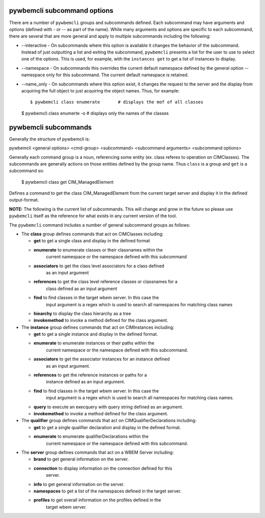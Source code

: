 .. Copyright 2016 IBM Corp. All Rights Reserved.
..
.. Licensed under the Apache License, Version 2.0 (the "License");
.. you may not use this file except in compliance with the License.
.. You may obtain a copy of the License at
..
..    http://www.apache.org/licenses/LICENSE-2.0
..
.. Unless required by applicable law or agreed to in writing, software
.. distributed under the License is distributed on an "AS IS" BASIS,
.. WITHOUT WARRANTIES OR CONDITIONS OF ANY KIND, either express or implied.
.. See the License for the specific language governing permissions and
.. limitations under the License.
..

.. _`pywbemcli subcommands`:

pywbemcli subcommand options
============================

There are a number of ``pywbemcli``  groups and subcommands defined.  Each subcommand
may have arguments  and options (defined with - or -- as part of the
name). While many arguments and options are specific to each subcommand, there
are several that are more general and apply to multiple subcommands including
the following:

* --interactive - On subcommands where this option is available it changes
  the behavior of the subcommand. Instead of just outputting a list and
  exiting the subcommand, ``pywbemcli`` presents a list for the user to use
  to select one of the options.  This is used, for example, with the
  ``instances get`` to get a list of instances to display.

* --namespace - On subcommands this overrides the current default namespace
  defined by the general option --namespace only for this subcommand. The
  current default namespace is retained.

* --name_only - On subcommands where this option exist, it changes the
  request to the server and the display from acquiring the full object to
  just acquiring the object names.  Thus, for example::

  $ pywbemcli class enumerate       # displays the mof of all classes

  $ pywbemcli class enumerte -o     # displays only the names of the classes
  

pywbemcli subcommands
=====================

Generally the structure of pywbemcli is:

pywbemcli <general options> <cmd-group> <subcommand> <subcommand arguments> <subcommand options>

Generally each command group is a noun, referencing some entity (ex. class
referes to operation on CIMClasses). The subcommands are generally actions on
those entities defined by the group name. Thus ``class`` is a group and
``get`` is a subcommand so:

    $ pywbemcli class get CIM_ManagedElement

Defines a command to get the class CIM_ManagedElement from the current
target server and display it in the defined output-format.


**NOTE:** The following is the current list of subcommands.  This will change and
grow in the future so please use ``pywbemcli`` itself as the reference for
what exists in any current version of the tool.

The ``pywbemcli`` command includes a number of general subcommand groups as follows:

* The **class** group defines commands that act on CIMClasses including:

  * **get** to get a single class and display in the defined format
  * **enumerate** to enumerate classes or their classnames within the
      current namespace or the namespace defined with this subcommand
  * **associators** to get the class level associators for a class defined
      as an input argument
  * **references** to get the class level reference classes or classnames for a
      class defined as an input argument
  * **find** to find classes in the target wbem server.  In this case the
      input argument is a regex which is used to search all namespaces for
      matching class names
  * **hiearchy** to display the class hierarchy as a tree
  * **invokemethod** to invoke a method defined for the class argument.

* The **instance** group defines commands that act on CIMInstances including:

  * **get** to get a single instance and display in the defined format.
  * **enumerate** to enumerate instances or their paths within the
      current namespace or the namespace defined with this subcommand.
  * **associators** to get the associator instances for an instance defined
      as an input argument.
  * **references** to get the reference instances or paths for a
      instance defined as an input argument.
  * **find** to find classes in the target wbem server.  In this case the
      input argument is a regex which is used to search all namespaces for
      matching class names.
  * **query** to execute an execquery with query string defined as an argument.
  * **invokemethod** to invoke a method defined for the class argument.

* The **qualifier** group defines commands that act on CIMQualifierDeclarations 
  including:
 
  * **get** to get a single qualifier declaration and display in the defined format.
  * **enumerate** to enumerate qualifierDeclarations within the
      current namespace or the namespace defined with this subcommand.

* The **server** group defines commands that act on a WBEM Server including:

  * **brand** to get general information on the server.
  * **connection** to display information on the connection defined for this
      server.
  * **info** to get general information on the server.
  * **namespaces** to get a list of the namespaces defined in the target server.
  * **profiles** to get overall information on the profiles defined in the
      target wbem server.
